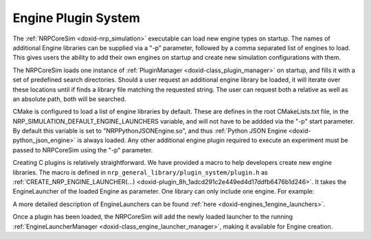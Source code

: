 .. index:: pair: page; Engine Plugin System
.. _doxid-plugin_system:

Engine Plugin System
====================

The :ref:`NRPCoreSim <doxid-nrp_simulation>` executable can load new engine types on startup. The names of additional Engine libraries can be supplied via a "-p" parameter, followed by a comma separated list of engines to load. This gives users the ability to add their own engines on startup and create new simulation configurations with them.

The NRPCoreSim loads one instance of :ref:`PluginManager <doxid-class_plugin_manager>` on startup, and fills it with a set of predefined search directories. Should a user request an additional engine library be loaded, it will iterate over these locations until if finds a library file matching the requested string. The user can request both a relative as well as an absolute path, both will be searched.

CMake is configured to load a list of engine libraries by default. These are defines in the root CMakeLists.txt file, in the NRP_SIMULATION_DEFAULT_ENGINE_LAUNCHERS variable, and will not have to be addded via the "-p" start parameter. By default this variable is set to "NRPPythonJSONEngine.so", and thus :ref:`Python JSON Engine <doxid-python_json_engine>` is always loaded. Any other additional engine plugin required to execute an experiment must be passed to NRPCoreSim using the "-p" parameter.

Creating C plugins is relatively straightforward. We have provided a macro to help developers create new engine libraries. The macro is defined in ``nrp_general_library/plugin_system/plugin.h`` as :ref:`CREATE_NRP_ENGINE_LAUNCHER(...) <doxid-plugin_8h_1adcd291c2e449ed4d17ddfb6476b1d246>`. It takes the EngineLauncher of the loaded Engine as parameter. One library can only include one engine. For example:

.. ref-code-block:: cpp

	:ref:`CREATE_NRP_ENGINE_LAUNCHER <doxid-plugin_8h_1adcd291c2e449ed4d17ddfb6476b1d246>`(GazeboEngineJSONNRPClient::EngineLauncher<"gazebo_json">)

A more detailed description of EngineLaunchers can be found :ref:`here <doxid-engines_1engine_launchers>`.

Once a plugin has been loaded, the NRPCoreSim will add the newly loaded launcher to the running :ref:`EngineLauncherManager <doxid-class_engine_launcher_manager>`, making it available for Engine creation.


